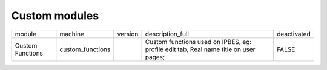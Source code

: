 Custom modules
~~~~~~~~~~~~~~
+------------------+------------------+---------+--------------------------------------------------------------------------------------+-------------+
| module           | machine          | version | description_full                                                                     | deactivated |
+------------------+------------------+---------+--------------------------------------------------------------------------------------+-------------+
| Custom Functions | custom_functions |         | Custom functions used on IPBES, eg: profile edit tab, Real name title on user pages; | FALSE       |
+------------------+------------------+---------+--------------------------------------------------------------------------------------+-------------+
